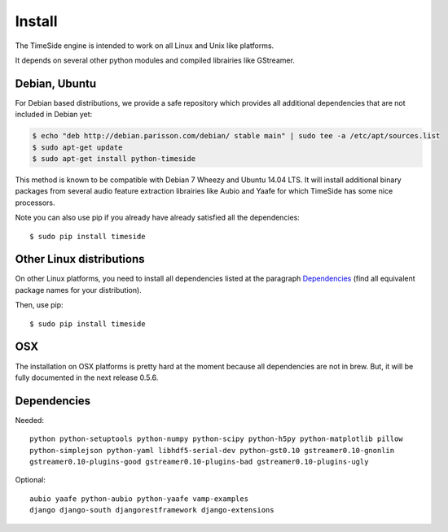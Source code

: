 Install
=======

The TimeSide engine is intended to work on all Linux and Unix like platforms.

It depends on several other python modules and compiled librairies like GStreamer. 

Debian, Ubuntu
---------------

For Debian based distributions, we provide a safe repository which provides all additional dependencies that are not included in Debian yet:

.. code-block:: bash

 $ echo "deb http://debian.parisson.com/debian/ stable main" | sudo tee -a /etc/apt/sources.list
 $ sudo apt-get update
 $ sudo apt-get install python-timeside

This method is known to be compatible with Debian 7 Wheezy and Ubuntu 14.04 LTS. It will install additional binary packages from several audio feature extraction librairies like Aubio and Yaafe for which TimeSide has some nice processors.

Note you can also use pip if you already have already satisfied all the dependencies::

 $ sudo pip install timeside

Other Linux distributions
--------------------------

On other Linux platforms, you need to install all dependencies listed at the paragraph `Dependencies <#dependencies>`_ (find all equivalent package names for your distribution). 

Then, use pip::
 
 $ sudo pip install timeside

OSX
---

The installation on OSX platforms is pretty hard at the moment because all dependencies are not in brew. But, it will be fully documented in the next release 0.5.6.

Dependencies
-------------

Needed::

 python python-setuptools python-numpy python-scipy python-h5py python-matplotlib pillow 
 python-simplejson python-yaml libhdf5-serial-dev python-gst0.10 gstreamer0.10-gnonlin 
 gstreamer0.10-plugins-good gstreamer0.10-plugins-bad gstreamer0.10-plugins-ugly 

Optional::

 aubio yaafe python-aubio python-yaafe vamp-examples
 django django-south djangorestframework django-extensions
